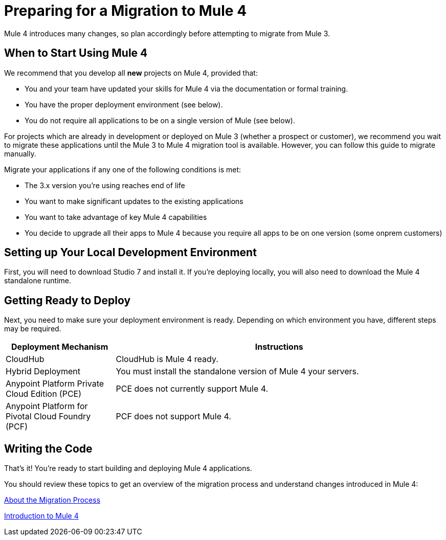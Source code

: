 // Contacts/SMEs: Esteban Wasinger, Ana Felisatti, Mariano Gonzalez
= Preparing for a Migration to Mule 4

Mule 4 introduces many changes, so plan accordingly before attempting to migrate from Mule 3. 

[[when_to_start]]
== When to Start Using Mule 4

We recommend that you develop all *new* projects on Mule 4, provided that:

* You and your team have updated your skills for Mule 4 via the documentation or formal training.
* You have the proper deployment environment (see below).
* You do not require all applications to be on a single version of Mule (see below).

For projects which are already in development or deployed on Mule 3 (whether a prospect or customer), we recommend you wait to migrate these applications until the Mule 3 to Mule 4 migration tool is available. However, you can follow this guide to migrate manually.

Migrate your applications if any one of the following conditions is met:

* The 3.x version you're using reaches end of life
* You want to make significant updates to the existing applications
* You want to take advantage of key Mule 4 capabilities
* You decide to upgrade all their apps to Mule 4 because you require all apps to be on one version (some onprem customers)

[[prepare_dev_environ]]
== Setting up Your Local Development Environment

First, you will need to download Studio 7 and install it. If you're deploying locally, you will also need to download the Mule 4 standalone runtime.
// TODO link to pages

[[prepare_to_deploy]]
== Getting Ready to Deploy
Next, you need to make sure your deployment environment is ready. Depending on which environment you have, different steps may be required.

[%header,cols="1,3"]
|===
|Deployment Mechanism | Instructions

|CloudHub
|CloudHub is Mule 4 ready.

|Hybrid Deployment
|You must install the standalone version of Mule 4 your servers.

|Anypoint Platform Private Cloud Edition (PCE)
| PCE does not currently support Mule 4.

|Anypoint Platform for Pivotal Cloud Foundry (PCF)
| PCF does not support Mule 4.
|===

// TODO link to instructions about installing standalone Mule 4

[[write_code]]
== Writing the Code

That's it! You're ready to start building and deploying Mule 4 applications.

You should review these topics to get an overview of the migration process and understand changes introduced in Mule 4:

link:migration-process[About the Migration Process]

link:intro-overview[Introduction to Mule 4]
